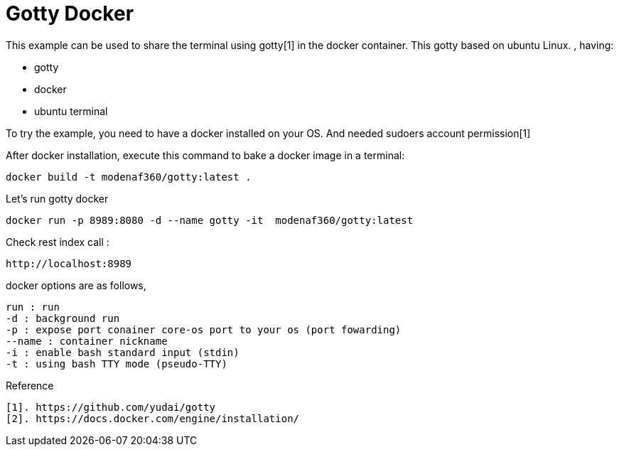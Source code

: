 # Gotty Docker

This example can be used to share the terminal using gotty[1] in the docker container.
This gotty based on ubuntu Linux.
, having:

- gotty
- docker
- ubuntu terminal

 
To try the example, you need to have a docker installed on your OS. And needed sudoers account permission[1]


After docker installation, execute this command to bake a docker image in a terminal:

[source,shell example]
docker build -t modenaf360/gotty:latest .

Let's run gotty docker
----
docker run -p 8989:8080 -d --name gotty -it  modenaf360/gotty:latest
----

Check rest index call :
[source,shell]
----
http://localhost:8989
----


docker options are as follows,
----
run : run  
-d : background run 
-p : expose port conainer core-os port to your os (port fowarding)
--name : container nickname
-i : enable bash standard input (stdin)
-t : using bash TTY mode (pseudo-TTY)
----

Reference
----
[1]. https://github.com/yudai/gotty
[2]. https://docs.docker.com/engine/installation/
----
